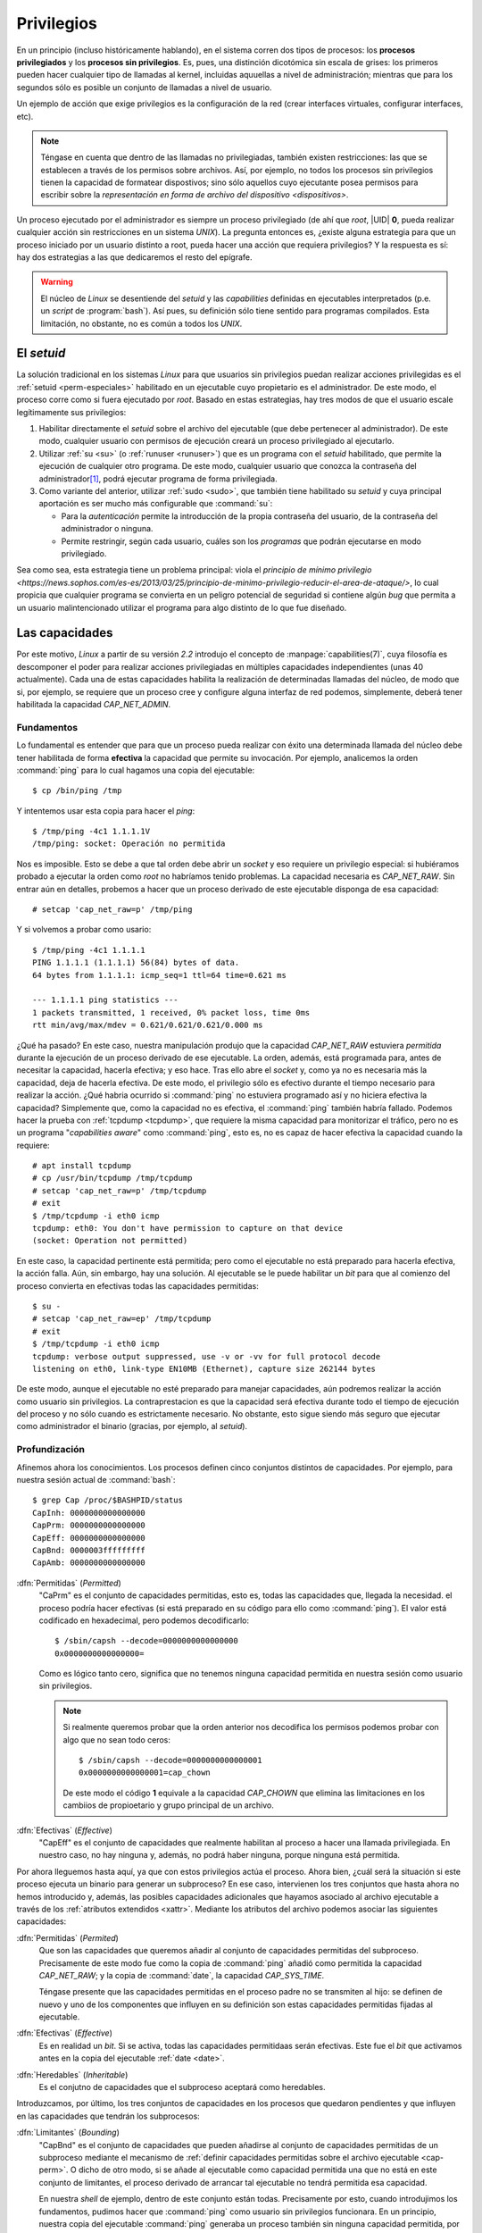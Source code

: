 .. _capabilities:

Privilegios
***********
En un principio (incluso históricamente hablando), en el sistema corren dos
tipos de procesos: los **procesos privilegiados** y los **procesos sin
privilegios**. Es, pues, una distinción dicotómica sin escala de grises: los
primeros pueden hacer cualquier tipo de llamadas al kernel, incluidas aquuellas
a nivel de administración; mientras que para los segundos sólo es posible un
conjunto de llamadas a nivel de usuario.

Un ejemplo de acción que exige privilegios es la configuración de la red (crear
interfaces virtuales, configurar interfaces, etc).

.. note:: Téngase en cuenta que dentro de las llamadas no privilegiadas, también
   existen restricciones: las que se establecen a través de los permisos sobre
   archivos. Así, por ejemplo, no todos los procesos sin privilegios tienen la
   capacidad de formatear dispostivos; sino sólo aquellos cuyo ejecutante posea
   permisos para escribir sobre la `representación en forma de archivo del
   dispositivo <dispositivos>`.

Un proceso ejecutado por el administrador es siempre un proceso privilegiado (de
ahí que *root*, |UID| **0**, pueda realizar cualquier acción sin restricciones
en un sistema *UNIX*). La pregunta entonces es, ¿existe alguna estrategia para
que un proceso iniciado por un usuario distinto a root, pueda hacer una acción
que requiera privilegios? Y la respuesta es sí: hay dos estrategias a las que
dedicaremos el resto del epígrafe.

.. warning:: El núcleo de *Linux* se desentiende del *setuid* y las
   *capabilities* definidas en ejecutables interpretados (p.e. un *script* de
   :program:`bash`). Así pues, su definición sólo tiene sentido para programas
   compilados. Esta limitación, no obstante, no es común a todos los *UNIX*.

El *setuid*
===========
La solución tradicional en los sistemas *Linux* para que usuarios sin
privilegios puedan realizar acciones privilegidas es el :ref:`setuid
<perm-especiales>` habilitado en un ejecutable cuyo propietario es el
administrador. De este modo, el proceso corre como si fuera ejecutado por
*root*. Basado en estas estrategias, hay tres modos de que el usuario escale
legítimamente sus privilegios:

#. Habilitar directamente el *setuid* sobre el archivo del ejecutable (que debe
   pertenecer al administrador). De este modo, cualquier usuario con permisos
   de ejecución creará un proceso privilegiado al ejecutarlo.

#. Utilizar :ref:`su <su>` (o :ref:`runuser <runuser>`) que es un programa con
   el *setuid* habilitado, que permite la ejecución de cualquier otro programa.
   De este modo, cualquier usuario que conozca la contraseña del administrador\
   [#]_, podrá ejecutar programa de forma privilegiada.

#. Como variante del anterior, utilizar :ref:`sudo <sudo>`, que también tiene
   habilitado su *setuid* y cuya principal aportación es ser mucho más
   configurable que :command:`su`:

   + Para la *autenticación* permite la introducción de la propia contraseña del
     usuario, de la contraseña del administrador o ninguna.
   + Permite restringir, según cada usuario, cuáles son los *programas* que
     podrán ejecutarse en modo privilegiado.

Sea como sea, esta estrategia tiene un problema principal: viola el `principio
de mínimo privilegio
<https://news.sophos.com/es-es/2013/03/25/principio-de-minimo-privilegio-reducir-el-area-de-ataque/>`,
lo cual propicia que cualquier programa se convierta en un peligro potencial de
seguridad si contiene algún *bug* que permita a un usuario malintencionado
utilizar el programa para algo distinto de lo que fue diseñado.

Las capacidades
===============
Por este motivo, *Linux* a partir de su versión *2.2* introdujo el concepto de
:manpage:`capabilities(7)`, cuya filosofía es descomponer el poder para realizar
acciones privilegiadas en múltiples capacidades independientes (unas 40
actualmente). Cada una de estas capacidades habilita la realización de
determinadas llamadas del núcleo, de modo que si, por ejemplo, se requiere que
un proceso cree y configure alguna interfaz de red podemos, simplemente, deberá
tener habilitada la capacidad *CAP_NET_ADMIN*.

Fundamentos
-----------
Lo fundamental es entender que para que un proceso pueda realizar con éxito una
determinada llamada del núcleo debe tener habilitada de forma **efectiva** la
capacidad que permite su invocación. Por ejemplo, analicemos la orden
:command:`ping` para lo cual hagamos una copia del ejecutable::

   $ cp /bin/ping /tmp

Y intentemos usar esta copia para hacer el *ping*::

   $ /tmp/ping -4c1 1.1.1.1V
   /tmp/ping: socket: Operación no permitida

Nos es imposible. Esto se debe a que tal orden debe abrir un *socket* y eso
requiere un privilegio especial: si hubiéramos probado a ejecutar la orden como
*root* no habríamos tenido problemas. La capacidad necesaria es *CAP_NET_RAW*.
Sin entrar aún en detalles, probemos a hacer que un proceso derivado de este
ejecutable disponga de esa capacidad::

   # setcap 'cap_net_raw=p' /tmp/ping

Y si volvemos a probar como usario::

   $ /tmp/ping -4c1 1.1.1.1
   PING 1.1.1.1 (1.1.1.1) 56(84) bytes of data.
   64 bytes from 1.1.1.1: icmp_seq=1 ttl=64 time=0.621 ms

   --- 1.1.1.1 ping statistics ---
   1 packets transmitted, 1 received, 0% packet loss, time 0ms
   rtt min/avg/max/mdev = 0.621/0.621/0.621/0.000 ms

¿Qué ha pasado? En este caso, nuestra manipulación produjo que la capacidad
*CAP_NET_RAW* estuviera *permitida* durante la ejecución de un proceso derivado
de ese ejecutable. La orden, además, está programada para, antes de necesitar la
capacidad, hacerla efectiva; y eso hace. Tras ello abre el *socket* y, como ya
no es necesaria más la capacidad, deja de hacerla efectiva. De este modo, el
privilegio sólo es efectivo durante el tiempo necesario para realizar la acción.
¿Qué habria ocurrido si :command:`ping` no estuviera programado así y no hiciera
efectiva la capacidad?  Simplemente que, como la capacidad no es efectiva, el
:command:`ping` también habría fallado. Podemos hacer la prueba con
:ref:`tcpdump <tcpdump>`, que requiere la misma capacidad para monitorizar el
tráfico, pero no es un programa "*capabilities aware*" como :command:`ping`,
esto es, no es capaz de hacer efectiva la capacidad cuando la requiere::

   # apt install tcpdump
   # cp /usr/bin/tcpdump /tmp/tcpdump
   # setcap 'cap_net_raw=p' /tmp/tcpdump
   # exit
   $ /tmp/tcpdump -i eth0 icmp
   tcpdump: eth0: You don't have permission to capture on that device
   (socket: Operation not permitted)

En este caso, la capacidad pertinente está permitida; pero como el ejecutable no
está preparado para hacerla efectiva, la acción falla. Aún, sin embargo, hay una
solución. Al ejecutable se le puede habilitar un *bit* para que al comienzo del
proceso convierta en efectivas todas las capacidades permitidas::

   $ su -
   # setcap 'cap_net_raw=ep' /tmp/tcpdump
   # exit
   $ /tmp/tcpdump -i eth0 icmp
   tcpdump: verbose output suppressed, use -v or -vv for full protocol decode
   listening on eth0, link-type EN10MB (Ethernet), capture size 262144 bytes

De este modo, aunque el ejecutable no esté preparado para manejar capacidades,
aún podremos realizar la acción como usuario sin privilegios. La
contraprestacion es que la capacidad será efectiva durante todo el tiempo de
ejecución del proceso y no sólo cuando es estrictamente necesario. No obstante,
esto sigue siendo más seguro que ejecutar como administrador el binario
(gracias, por ejemplo, al *setuid*).

Profundización
--------------
Afinemos ahora los conocimientos. Los procesos definen cinco conjuntos distintos
de capacidades. Por ejemplo, para nuestra sesión actual de :command:`bash`::

   $ grep Cap /proc/$BASHPID/status
   CapInh: 0000000000000000
   CapPrm: 0000000000000000
   CapEff: 0000000000000000
   CapBnd: 0000003fffffffff
   CapAmb: 0000000000000000

.. _pcap-perm:

:dfn:`Permitidas` (*Permitted*)
   "CaPrm" es el conjunto de capacidades permitidas, esto es, todas las
   capacidades que, llegada la necesidad. el proceso podría hacer efectivas (si
   está preparado en su código para ello como :command:`ping`). El valor
   está codificado en hexadecimal, pero podemos decodificarlo::

      $ /sbin/capsh --decode=0000000000000000
      0x0000000000000000=

   Como es lógico tanto cero, significa que no tenemos ninguna capacidad
   permitida en nuestra sesión como usuario sin privilegios.
  
   .. note:: Si realmente
      queremos probar que la orden anterior nos decodifica los permisos podemos
      probar con algo que no sean todo ceros::

         $ /sbin/capsh --decode=0000000000000001
         0x0000000000000001=cap_chown

      De este modo el código **1** equivale a la capacidad *CAP_CHOWN* que elimina
      las limitaciones en los cambiios de propioetario y grupo principal de un
      archivo.

.. _pcap-eff:

:dfn:`Efectivas` (*Effective*)
   "CapEff" es el conjunto de capacidades que realmente habilitan al proceso
   a hacer una llamada privilegiada. En nuestro caso, no hay ninguna y, además,
   no podrá haber ninguna, porque ninguna está permitida.

Por ahora lleguemos hasta aquí, ya que con estos privilegios actúa el proceso.
Ahora bien, ¿cuál será la situación si este proceso ejecuta un binario para
generar un subproceso? En ese caso, intervienen los tres conjuntos que hasta
ahora no hemos introducido y, además, las posibles capacidades adicionales que
hayamos asociado al archivo ejecutable a través de los :ref:`atributos
extendidos <xattr>`. Mediante los atributos del archivo podemos asociar las
siguientes capacidades:

.. _cap-perm:

:dfn:`Permitidas` (*Permited*)
   Que son las capacidades que queremos añadir al conjunto de capacidades
   permitidas del subproceso. Precisamente de este modo fue como la copia de
   :command:`ping` añadió como permitida la capacidad *CAP_NET_RAW*; y la copia
   de :command:`date`, la capacidad *CAP_SYS_TIME*.

   Téngase presente que las capacidades permitidas en el proceso padre no se
   transmiten al hijo: se definen de nuevo y uno de los componentes que influyen
   en su definición son estas capacidades permitidas fijadas al ejecutable.

.. _cap-eff:

:dfn:`Efectivas` (*Effective*)
   Es en realidad un *bit*. Si se activa, todas las capacidades permitidaas
   serán efectivas. Este fue el *bit* que activamos antes en la copia del
   ejecutable :ref:`date <date>`.

.. _cap-inh:

:dfn:`Heredables` (*Inheritable*)
   Es el conjutno de capacidades que el subproceso aceptará como heredables.

Introduzcamos, por último, los tres conjuntos de capacidades en los procesos que
quedaron pendientes y que influyen en las capacidades que tendrán los
subprocesos:

.. _pcap-bnd:

:dfn:`Limitantes` (*Bounding*)
   "CapBnd" es el conjunto de capacidades que pueden añadirse al conjunto de
   capacidades permitidas de un subproceso mediante el mecanismo de
   :ref:`definir capacidades permitidas sobre el archivo ejecutable
   <cap-perm>`. O dicho de otro modo, si se añade al ejecutable como capacidad
   permitida una que no está en este conjunto de limitantes, el proceso derivado
   de arrancar tal ejecutable no tendrá permitida esa capacidad.
  
   En nuestra *shell* de ejemplo, dentro de este conjunto están todas.
   Precisamente por esto, cuando introdujimos los fundamentos, pudimos hacer que
   :command:`ping` como usuario sin privilegios funcionara. En un principio,
   nuestra copia del ejecutable :command:`ping` generaba un proceso también sin
   ninguna capacidad permitida, por lo que la orden fallaba. Al usar
   :command:`setcap` sobre el ejecutable indujimos que los procesos creados a
   partir de él tuvieran permitida la capacidad *CAP_NET_RAW*. Pero esto
   funciona porque el proceso padre (la sesión de :command:`bash`) tiene
   incluido en su conjunto de capacidades limitantes tal capacidad::

      $ /sbin/capsh --decode=000001ffffffffff | grep -o cap_net_ra
      cap_net_raw

.. _pcap-amb:

:dfn:`De ambiente` (*Ambient*)
   "CapAmb" es un conjunto de capacidades que se añadirá automáticamente al
   conjunto de permitidas de un subproceso. Es, pues, otro componente que
   contribuye a definir las capacidades permitidas en el subproceso y que se
   añade al ya visto de las :ref:`permitidas sobre el ejecutable <cap-perm>`.

   Este conjunto no es independiente del conjunto de permitidas y del de
   heredables: toda capacidad que esté en este conjunto, debe estar también en
   los otros dos.

.. _pcap-inh:

:dfn:`Heredables` (*Inheritable*)
   Es el conjunto de capacidades que se quiere que el subproceso herede como
   permitidas, siempre que también hayan sido marcadas como tales en el archivo
   ejecutable. Este es el tercer componente que contribuye a definir las
   capaciades permitidas del subproceso.

Poniendo en forma de ecuaciones el algoritmo, según el manual de
:manpage:`capabilites(7)` los conjuntos de capacidades del subproceso se
calculan así:

.. math::
   :nowrap:

   \begin{align*}
      P'_\text{amb} &= (\text{archivo privilegiado}) ? 0 : P_\text{amb} \\
      P'_\text{perm} &= (P_\text{inh} \: \& \: F_\text{inh}) \: \| \: (F_\text{perm} \: \& \: P_\text{bnd}) \: \| \: P'_\text{amb} \\
      P'_\text{eff} &= F_\text{eff} ? P'_\text{perm} : P'_\text{amb} \\
      P'_\text{inh} &= P_\text{inh} \\
      P'_\text{bnd} &= P_\text{bnd}
   \end{align*}

donde :math:`P_{xxx}` es el conjunto de capacidades "XXX" del proceso padre,
:math:`P'_{xxx}`, el conjunto de capacidades "XXX" del proceso hijo y
:math:`F_{xxx}` las capacidades "XXX" definidas sobre el ejecutable.

Manipulación
------------
Hay dos vías principales para alterar las *capabilities* desde la línea de
órdenes:

#. Crear un proceso con capacidades definidas a voluntad con :manpage:`capsh`,
   que no trataremos, pero de lo que puede investigarse a través de `este hilo en
   stackexchange
   <https://unix.stackexchange.com/questions/196483/how-do-i-use-capsh-i-am-trying-to-run-an-unprivileged-ping-with-minimal-capabi>`_.
#. Definir capacidades sobre el ejecutable, que será a lo que dediquemos el
   epígrafe.

En principio, las herramientas para definir capacidades sobre archivos
ejecutables deben estar ya instaladas en el sistema, puesto que el paquete que
las contiene (*libcap2-bin*) es dependencia de *systemd*.

.. _getcap:
.. index:: getcap

:manpage:`getcap`
   Permite comprobar cuáles son las capacidades definidas para un ejecutable::

      $ /sbin/getcap /bin/ping
      /bin/ping = cap_net_raw+ep

   En este caso, el ejecutable :command:`ping` tiene en su conjunto de
   permitidas la capacidad *CAP_NET_RAW* y, además, tiene habilitado el *bit*
   para que sea efectivas\ [#]_.

   Es posible incluir la opción :kbd:`-r` para hacer una consulta recursiva. De
   este modo, la orden::

      # getcap -r /

   mostrará cuáles son los archivos que tiene definidas capacidades y cuáles son
   éstas.

:manpage:`setcap`
   Permite definir las capacidades sobre los ejecutables::

      # setcap 'cap_net_raw+ep cap_net_admin+eip' /tmp/ping

   Téngase presente que "e" representa un *bit*, no un conjunto, por lo que, si
   se utiliza, se tendrá que utilizar con todas las capacidades. En una misma
   orden se pueden definir capacidades para varios archivos basta con ir
   añadiendo sucesivamente cadenas de definición y archivos::

      # setcap 'cap1' fichero1 'cap2' fichero2 ... 'capN' ficheroN

   .. note:: La cadena de las capacidades no se añade a las que ya estén definidas

   Si se quieren eliminar las capacidades, debe usarse la opción :kbd:`-r`::

      # setcap -r /tmp/ping

:file:`/proc/<PID>/status`
   Para revisar las capacidades que tiene un proceso, puede consultarse su
   archivo de estatus correspondiente. Por ejemplo, las capacidades definidas
   sobre la *shell* actual pueden obtenerse así::

      $ grep Cap /proc/$BASHPID/status
      CapInh: 0000000000000000
      CapPrm: 0000000000000000
      CapEff: 0000000000000000
      CapBnd: 0000003fffffffff
      CapAmb: 0000000000000000

.. _pam_cap:

:program:`pam_cap`
   Permite definir capacidades heredables para la sesión de los usuarios
   indicados. La instalación y configuración inicial están automatizadas en
   *Debian*::

      # apt install libpam-cap

   Y sólo queda definir dentro de :file:`/etc/security/capability.conf` (véase
   :manpage:`capability.conf`) para qué usuarios cuáles son las capacidades que
   se definirán como heredables. Por ejemplo, si en el archivo añadimos:

   .. code-block:: none

      cap_net_raw          usuario

   entonces "usuario" tendrá para sus procesos la capacidad *CAP_NET_RAW*
   incluida en el conjunto de heredables.

   .. warning:: Para que la adición tenga efecto, debe incluirse **antes** de la
      línea:

      .. code-block:: none

         none              *

   La cuestión fundamental es ¿para qué sirve exactamente esto si es el conjunto
   de permitidas/efefctivas el  que tiene efecto en los subprocesos que podemos
   ejecutar como usuario sin privilegios (p.e. una orden ejecutada en nuestra
   sesión interactiva de :command:`bash`).

   La principal utilidad es limitar a quiénes se les conceden las capacidades al
   utilizar un ejecutable. Ilustrémoslo con el ejecutable :ref:`tcpdump
   <tcpdump>`. Este es un ejecutable que, en principio, no tiene definida
   ninguna capacidad::

      $ /sbin/getcap /usr/bin/tcpdump

   Si quiéramos que nuestro usuariospudiera capturar tráfico de la interfaz
   podríamos hacer::

      # setcap 'cap_net_raw+ep' /usr/bin/tcpdump

   pero permitiría a todos los usuarios monitorizar\ [#]_. Una solución más
   restrictiva es marcar como heredable en :program:`pam_cap` la capacidad
   *CAP_NET_RAW* para nuestro usuarios y en el ejecutable definir lo siguiente::

      # setcap 'cap_net_raw+ei' /usr/bin/tcpdump

   Como la capacidad permitente esta en el conjunto de heredables del proceso
   (la sesión de :program:`bash`) y también en el del ejecutable, en el
   subproceso (:command:`tcpdump`) la capacidad estará en el conjunto de
   permitidas (véase en las ecuaciones que indicamos que es uno de los
   componentes que definen las permitidas del subproceso). Y por mor del *bit*
   de efectivas, también estará en el conjunto de efectivas. Pero esto sólo
   ocurrirá para aquellos usuarios que hayamos configurado a través de
   :program:`pam_cap`, y no para todos.

.. note:: Como consejo, si se quiere comprobar cómo una configuración de
   capacidades afecta a las de un proceso, puede hacerse una copia de la orden
   :ref:`sleep <sleep>` en el directorio temporal. Esta orden tiene la ventaja
   de que se puede hacer que dure su ejecución el tiempo que nos parezca
   conveniente::

      # cp /usr/bin/sleep /tmp/sleep
      # setcap 'cap_sys_time+ep' /tmp/sleep
      $ /tmp/sleep 120 > /dev/null &
      [1] 2136
      $ grep Cap /proc/2136/status
      CapInh: 0000000000000000
      CapPrm: 0000000002000000
      CapEff: 0000000002000000
      CapBnd: 0000003fffffffff
      CapAmb: 0000000000000000
      $ /sbin/capsh --decode='0000000002000000'
      0x0000000002000000=cap_sys_time

.. rubric:: Enlaces de interés

#. `Capabilities - Compartimentar al todopoderoso root
   <https://clibre.io/blog/por-secciones/hardening/item/417-capabilities-compartimentar-al-todopoderoso-root>`_.
#. *Linux Capabilities*: `Part 1: Why They Exist and How They Work
   <https://blog.container-solutions.com/linux-capabilities-why-they-exist-and-how-they-work>`_
   y `Part 2: Linux Capabilities In Practice
   <https://blog.container-solutions.com/linux-capabilities-in-practice>`_.

.. rubric:: Notas al pie

.. [#] Puede establecerse alguna condicional adicional como el que el usuario
   pertenezca a un determinado grupo (típicamente *wheel*).

.. [#] Pese a que ya hemos visto que este *bit* no es necesario para este
   ejeecutable, puesto que es *capabilities aware*.

.. [#] Ciertamente podríamos restringir permisos para evitar que todos los
   usuarios ejecutaran el programa, pero :ref:`tcpdump <tcpdump>` sirve también
   para analizar archivos :file:`.pcap` y vetaríamos esta posibilidad que no req
   uiere privilegio alguno.

.. |UID| replace:: :abbr:`UID (User IDentifier)`

.. https://clibre.io/blog/por-secciones/hardening/item/417-capabilities-compartimentar-al-todopoderoso-root#tabla-resumen-de-las-operaciones-permitidas-en-cada-capability


   https://unix.stackexchange.com/a/87371
